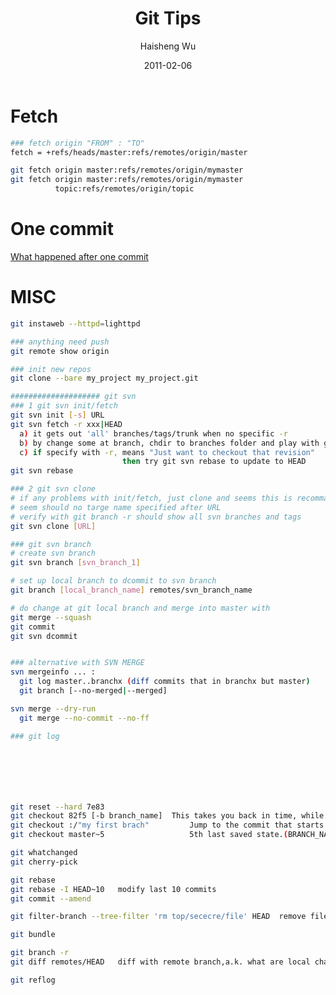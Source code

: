 #+TITLE: Git Tips
#+LANGUAGE: en
#+AUTHOR: Haisheng Wu
#+EMAIL: freizl@gmail.com
#+DATE: 2011-02-06
#+OPTIONS: toc:1 num:nil
#+KEYWORDS:  Git
#+LINK_HOME: ../index.html

* Fetch
#+begin_src sh
### fetch origin "FROM" : "TO"
fetch = +refs/heads/master:refs/remotes/origin/master

git fetch origin master:refs/remotes/origin/mymaster
git fetch origin master:refs/remotes/origin/mymaster
          topic:refs/remotes/origin/topic
#+end_src

* One commit
  [[file:git_one_commit.pdf][What happened after one commit]]

* MISC
#+begin_src sh
git instaweb --httpd=lighttpd

### anything need push
git remote show origin

### init new repos
git clone --bare my_project my_project.git

#################### git svn
### 1 git svn init/fetch
git svn init [-s] URL
git svn fetch -r xxx|HEAD
  a) it gets out 'all' branches/tags/trunk when no specific -r 
  b) by change some at branch, chdir to branches folder and play with git 
  c) if specify with -r, means "Just want to checkout that revision" 
                         then try git svn rebase to update to HEAD 
git svn rebase

### 2 git svn clone
# if any problems with init/fetch, just clone and seems this is recommanded...
# seem should no targe name specified after URL
# verify with git branch -r should show all svn branches and tags
git svn clone [URL]

### git svn branch
# create svn branch
git svn branch [svn_branch_1]

# set up local branch to dcommit to svn branch
git branch [local_branch_name] remotes/svn_branch_name

# do change at git local branch and merge into master with
git merge --squash
git commit
git svn dcommit


### alternative with SVN MERGE
svn mergeinfo ... :
  git log master..branchx (diff commits that in branchx but master)
  git branch [--no-merged|--merged]

svn merge --dry-run
  git merge --no-commit --no-ff

### git log







git reset --hard 7e83	
git checkout 82f5 [-b branch_name]	This takes you back in time, while preserving newer commits.
git checkout :/"my first brach"	        Jump to the commit that starts with a given message.
git checkout master~5	                5th last saved state.(BRANCH_NAME~number)
	
git whatchanged 	
git cherry-pick	
	
git rebase	
git rebase -I HEAD~10	modify last 10 commits
git commit --amend	
	
git filter-branch --tree-filter 'rm top/sececre/file' HEAD	remove file from all commit
	
git bundle	
	
git branch -r	
git diff remotes/HEAD	diff with remote branch,a.k. what are local change
	
git reflog	

#+end_src
